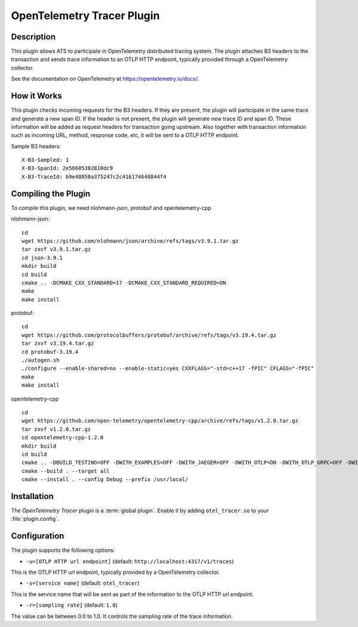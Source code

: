 .. Licensed to the Apache Software Foundation (ASF) under one or more
   contributor license agreements.  See the NOTICE file distributed
   with this work for additional information regarding copyright
   ownership.  The ASF licenses this file to you under the Apache
   License, Version 2.0 (the "License"); you may not use this file
   except in compliance with the License.  You may obtain a copy of
   the License at

      http://www.apache.org/licenses/LICENSE-2.0

   Unless required by applicable law or agreed to in writing, software
   distributed under the License is distributed on an "AS IS" BASIS,
   WITHOUT WARRANTIES OR CONDITIONS OF ANY KIND, either express or
   implied.  See the License for the specific language governing
   permissions and limitations under the License.

.. _admin-plugins-otel-tracer:


OpenTelemetry Tracer Plugin
***************************

Description
===========

This plugin allows ATS to participate in OpenTelemetry distributed tracing system.
The plugin attaches B3 headers to the transaction and sends trace information to an OTLP HTTP endpoint, typically provided through a OpenTelemetry collector.

See the documentation on OpenTelemetry at https://opentelemetry.io/docs/.

How it Works
============

This plugin checks incoming requests for the B3 headers.
If they are present, the plugin will participate in the same trace and generate a new span ID. 
If the header is not present, the plugin will generate new trace ID and span ID.  
These information will be added as request headers for transaction going upstream. 
Also together with transaction information such as incoming URL, method, response code, etc, it will be sent to a OTLP HTTP endpoint.

Sample B3 headers:

::

  X-B3-Sampled: 1
  X-B3-SpanId: 2e56605382810dc9
  X-B3-TraceId: b9e48850a375247c2c416174648844f4

Compiling the Plugin
====================

To compile this plugin, we need nlohmann-json, protobuf and opentelemetry-cpp

nlohmann-json:

::

  cd 
  wget https://github.com/nlohmann/json/archive/refs/tags/v3.9.1.tar.gz
  tar zxvf v3.9.1.tar.gz
  cd json-3.9.1
  mkdir build
  cd build
  cmake .. -DCMAKE_CXX_STANDARD=17 -DCMAKE_CXX_STANDARD_REQUIRED=ON
  make
  make install

protobuf:

::

  cd 
  wget https://github.com/protocolbuffers/protobuf/archive/refs/tags/v3.19.4.tar.gz
  tar zxvf v3.19.4.tar.gz
  cd protobuf-3.19.4
  ./autogen.sh
  ./configure --enable-shared=no --enable-static=yes CXXFLAGS="-std=c++17 -fPIC" CFLAGS="-fPIC"
  make
  make install

opentelemetry-cpp

::

  cd 
  wget https://github.com/open-telemetry/opentelemetry-cpp/archive/refs/tags/v1.2.0.tar.gz
  tar zxvf v1.2.0.tar.gz
  cd opentelemetry-cpp-1.2.0
  mkdir build
  cd build
  cmake .. -DBUILD_TESTING=OFF -DWITH_EXAMPLES=OFF -DWITH_JAEGER=OFF -DWITH_OTLP=ON -DWITH_OTLP_GRPC=OFF -DWITH_OTLP_HTTP=ON -DCMAKE_POSITION_INDEPENDENT_CODE=ON -DCMAKE_CXX_STANDARD=17 -DCMAKE_CXX_STANDARD_REQUIRED=ON
  cmake --build . --target all 
  cmake --install . --config Debug --prefix /usr/local/ 

Installation
============

The `OpenTelemetry Tracer` plugin is a :term:`global plugin`.  Enable it by adding ``otel_tracer.so`` to your :file:`plugin.config`.

Configuration
=============

The plugin supports the following options:

* ``-u=[OTLP HTTP url endpoint]`` (default: ``http://localhost:4317/v1/traces``)

This is the OTLP HTTP url endpoint, typically provided by a OpenTelemetry collector.

* ``-s=[service name]`` (default: ``otel_tracer``)

This is the service name that will be sent as part of the information to the OTLP HTTP url endpoint. 

* ``-r=[sampling rate]`` (default: ``1.0``)

The value can be between 0.0 to 1.0. It controls the sampling rate of the trace information.
